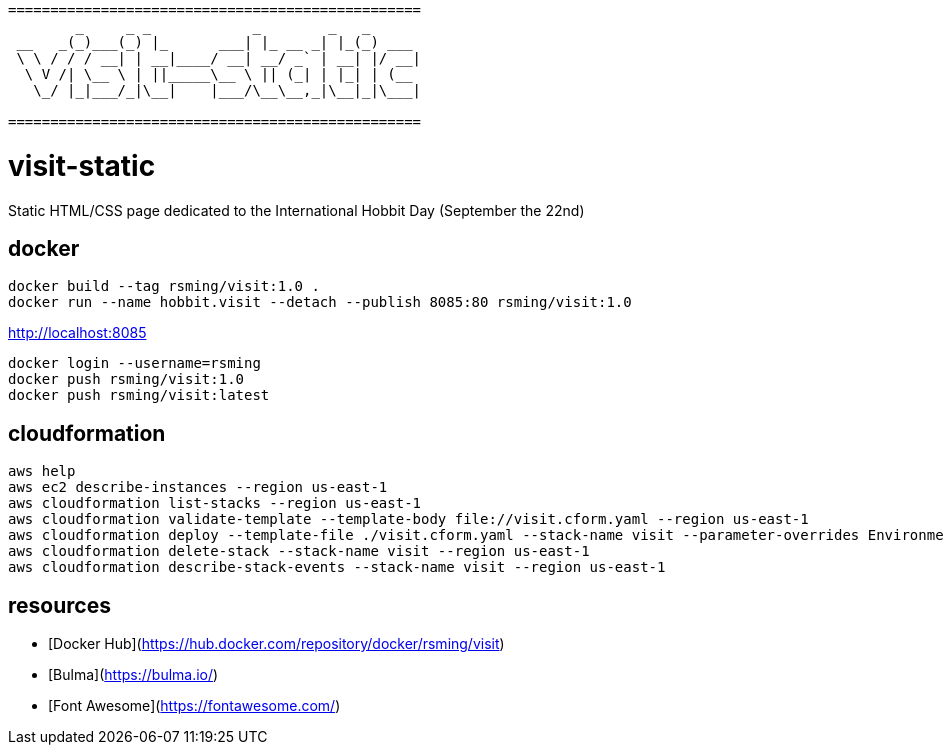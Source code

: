 ```
=================================================
        _     _ _            _        _   _      
 __   _(_)___(_) |_      ___| |_ __ _| |_(_) ___ 
 \ \ / / / __| | __|____/ __| __/ _` | __| |/ __|
  \ V /| \__ \ | ||_____\__ \ || (_| | |_| | (__ 
   \_/ |_|___/_|\__|    |___/\__\__,_|\__|_|\___|
                                                 
=================================================
```

= visit-static =

Static HTML/CSS page dedicated to the International Hobbit Day (September the 22nd)

== docker ==

```
docker build --tag rsming/visit:1.0 .
docker run --name hobbit.visit --detach --publish 8085:80 rsming/visit:1.0
```

http://localhost:8085

```
docker login --username=rsming
docker push rsming/visit:1.0
docker push rsming/visit:latest
```

== cloudformation ==

```
aws help
aws ec2 describe-instances --region us-east-1
aws cloudformation list-stacks --region us-east-1
aws cloudformation validate-template --template-body file://visit.cform.yaml --region us-east-1
aws cloudformation deploy --template-file ./visit.cform.yaml --stack-name visit --parameter-overrides EnvironmentName=dev --region us-east-1
aws cloudformation delete-stack --stack-name visit --region us-east-1
aws cloudformation describe-stack-events --stack-name visit --region us-east-1
```

== resources ==

 - [Docker Hub](https://hub.docker.com/repository/docker/rsming/visit)
 - [Bulma](https://bulma.io/)
 - [Font Awesome](https://fontawesome.com/)
